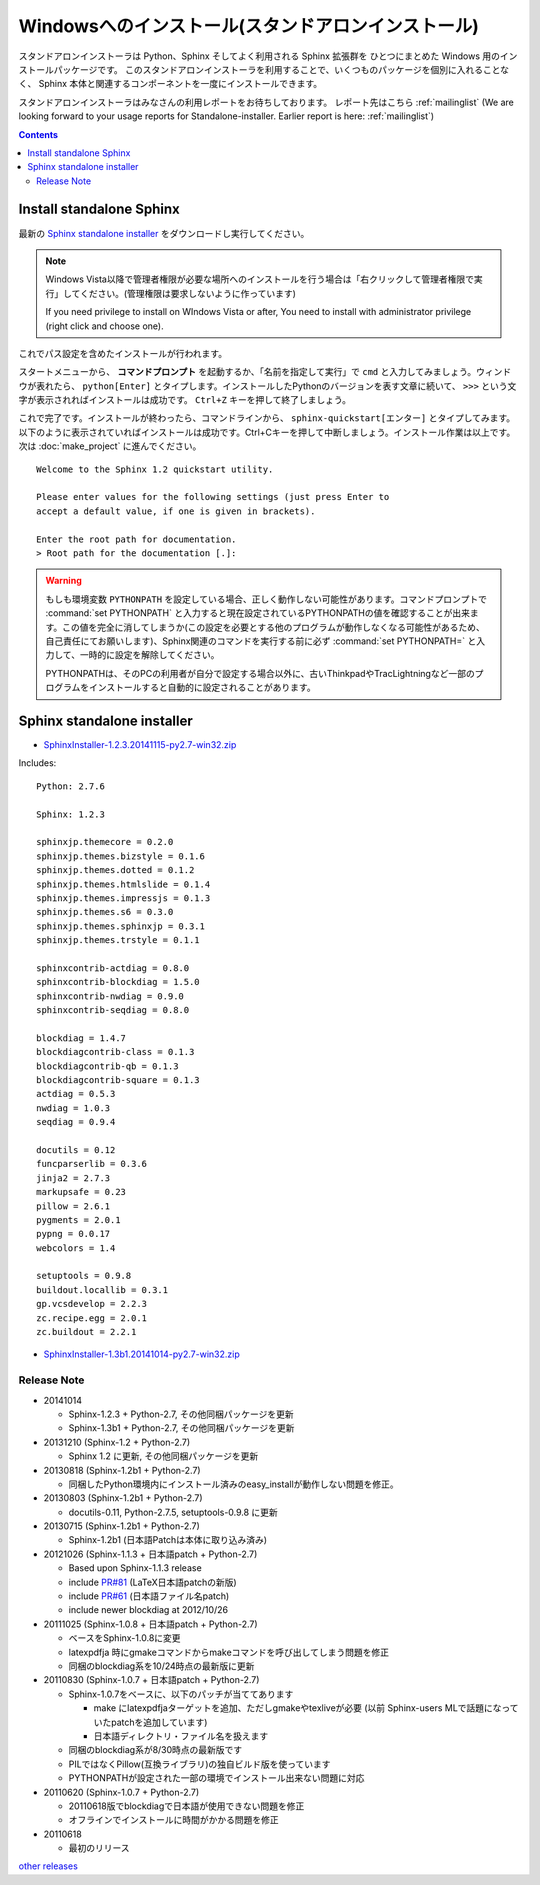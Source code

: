 ====================================================
Windowsへのインストール(スタンドアロンインストール)
====================================================

スタンドアロンインストーラは Python、Sphinx そしてよく利用される Sphinx 拡張群を
ひとつにまとめた Windows 用のインストールパッケージです。
このスタンドアロンインストーラを利用することで、いくつものパッケージを個別に入れることなく、
Sphinx 本体と関連するコンポーネントを一度にインストールできます。

スタンドアロンインストーラはみなさんの利用レポートをお待ちしております。
レポート先はこちら :ref:`mailinglist`
(We are looking forward to your usage reports for Standalone-installer. Earlier report is here: :ref:`mailinglist`)

.. contents::



Install standalone Sphinx
=============================

最新の `Sphinx standalone installer`_ をダウンロードし実行してください。

.. note::

   Windows Vista以降で管理者権限が必要な場所へのインストールを行う場合は「右クリックして管理者権限で実行」してください。(管理権限は要求しないように作っています)

   If you need privilege to install on WIndows Vista or after, You need to
   install with administrator privilege (right click and choose one).



これでパス設定を含めたインストールが行われます。


スタートメニューから、 **コマンドプロンプト** を起動するか、「名前を指定して実行」で ``cmd`` と入力してみましょう。ウィンドウが表れたら、 ``python[Enter]`` とタイプします。インストールしたPythonのバージョンを表す文章に続いて、 ``>>>`` という文字が表示されればインストールは成功です。 ``Ctrl+Z`` キーを押して終了しましょう。

これで完了です。インストールが終わったら、コマンドラインから、 ``sphinx-quickstart[エンター]`` とタイプしてみます。以下のように表示されていればインストールは成功です。Ctrl+Cキーを押して中断しましょう。インストール作業は以上です。次は :doc:`make_project` に進んでください。

::

  Welcome to the Sphinx 1.2 quickstart utility.

  Please enter values for the following settings (just press Enter to
  accept a default value, if one is given in brackets).

  Enter the root path for documentation.
  > Root path for the documentation [.]:


.. warning::

   もしも環境変数 ``PYTHONPATH`` を設定している場合、正しく動作しない可能性があります。コマンドプロンプトで :command:`set PYTHONPATH` と入力すると現在設定されているPYTHONPATHの値を確認することが出来ます。この値を完全に消してしまうか(この設定を必要とする他のプログラムが動作しなくなる可能性があるため、自己責任にてお願いします)、Sphinx関連のコマンドを実行する前に必ず :command:`set PYTHONPATH=` と入力して、一時的に設定を解除してください。

   PYTHONPATHは、そのPCの利用者が自分で設定する場合以外に、古いThinkpadやTracLightningなど一部のプログラムをインストールすると自動的に設定されることがあります。


Sphinx standalone installer
==============================

* `SphinxInstaller-1.2.3.20141115-py2.7-win32.zip`_

.. _SphinxInstaller-1.2.3.20141115-py2.7-win32.zip: https://bitbucket.org/sphinxjp/website/downloads/SphinxInstaller-1.2.3.20141115-py2.7-win32.zip

Includes::

   Python: 2.7.6

   Sphinx: 1.2.3

   sphinxjp.themecore = 0.2.0
   sphinxjp.themes.bizstyle = 0.1.6
   sphinxjp.themes.dotted = 0.1.2
   sphinxjp.themes.htmlslide = 0.1.4
   sphinxjp.themes.impressjs = 0.1.3
   sphinxjp.themes.s6 = 0.3.0
   sphinxjp.themes.sphinxjp = 0.3.1
   sphinxjp.themes.trstyle = 0.1.1

   sphinxcontrib-actdiag = 0.8.0
   sphinxcontrib-blockdiag = 1.5.0
   sphinxcontrib-nwdiag = 0.9.0
   sphinxcontrib-seqdiag = 0.8.0

   blockdiag = 1.4.7
   blockdiagcontrib-class = 0.1.3
   blockdiagcontrib-qb = 0.1.3
   blockdiagcontrib-square = 0.1.3
   actdiag = 0.5.3
   nwdiag = 1.0.3
   seqdiag = 0.9.4

   docutils = 0.12
   funcparserlib = 0.3.6
   jinja2 = 2.7.3
   markupsafe = 0.23
   pillow = 2.6.1
   pygments = 2.0.1
   pypng = 0.0.17
   webcolors = 1.4

   setuptools = 0.9.8
   buildout.locallib = 0.3.1
   gp.vcsdevelop = 2.2.3
   zc.recipe.egg = 2.0.1
   zc.buildout = 2.2.1


* `SphinxInstaller-1.3b1.20141014-py2.7-win32.zip`_

.. _SphinxInstaller-1.3b1.20141014-py2.7-win32.zip: https://bitbucket.org/sphinxjp/website/downloads/SphinxInstaller-1.3b1.20141014-py2.7-win32.zip

Release Note
--------------

* 20141014

  * Sphinx-1.2.3 + Python-2.7, その他同梱パッケージを更新
  * Sphinx-1.3b1 + Python-2.7, その他同梱パッケージを更新


* 20131210 (Sphinx-1.2 + Python-2.7)

  * Sphinx 1.2 に更新, その他同梱パッケージを更新

* 20130818 (Sphinx-1.2b1 + Python-2.7)

  * 同梱したPython環境内にインストール済みのeasy_installが動作しない問題を修正。

* 20130803 (Sphinx-1.2b1 + Python-2.7)

  * docutils-0.11, Python-2.7.5, setuptools-0.9.8 に更新

* 20130715 (Sphinx-1.2b1 + Python-2.7)

  * Sphinx-1.2b1 (日本語Patchは本体に取り込み済み)

* 20121026 (Sphinx-1.1.3 + 日本語patch + Python-2.7)

  * Based upon Sphinx-1.1.3 release
  * include `PR#81`_ (LaTeX日本語patchの新版)
  * include `PR#61`_ (日本語ファイル名patch)
  * include newer blockdiag at 2012/10/26

* 20111025 (Sphinx-1.0.8 + 日本語patch + Python-2.7)

  * ベースをSphinx-1.0.8に変更
  * latexpdfja 時にgmakeコマンドからmakeコマンドを呼び出してしまう問題を修正
  * 同梱のblockdiag系を10/24時点の最新版に更新

* 20110830 (Sphinx-1.0.7 + 日本語patch + Python-2.7)

  * Sphinx-1.0.7をベースに、以下のパッチが当ててあります

    * make にlatexpdfjaターゲットを追加、ただしgmakeやtexliveが必要
      (以前 Sphinx-users MLで話題になっていたpatchを追加しています)
    * 日本語ディレクトリ・ファイル名を扱えます

  * 同梱のblockdiag系が8/30時点の最新版です
  * PILではなくPillow(互換ライブラリ)の独自ビルド版を使っています
  * PYTHONPATHが設定された一部の環境でインストール出来ない問題に対応

* 20110620 (Sphinx-1.0.7 + Python-2.7)

  * 20110618版でblockdiagで日本語が使用できない問題を修正
  * オフラインでインストールに時間がかかる問題を修正

* 20110618

  * 最初のリリース

`other releases`_


.. _`other releases`: https://bitbucket.org/sphinxjp/website/downloads
.. _`PR#61`: https://bitbucket.org/birkenfeld/sphinx/pull-request/61
.. _`PR#81`: https://bitbucket.org/birkenfeld/sphinx/pull-request/81

